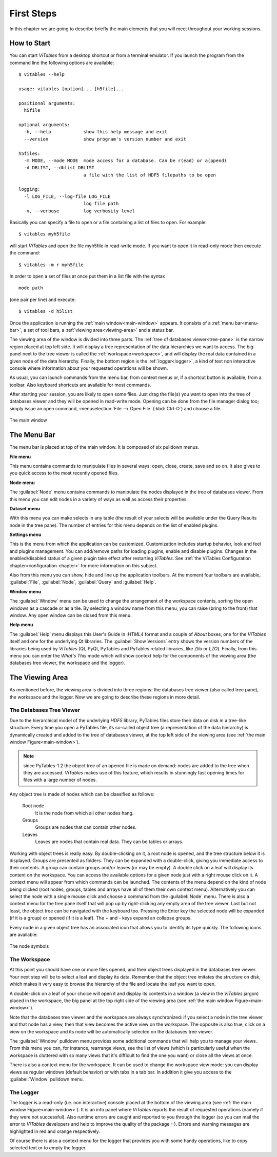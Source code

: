 First Steps
+++++++++++

In this chapter we are going to describe briefly the main elements  that you will meet throughout your working sessions.

How to Start
************

You can start `ViTables` from a desktop shortcut or from a terminal emulator.
If you launch the program from the command line the following options are available::

    $ vitables --help

    usage: vitables [option]... [h5file]...                                                      
                                                                                                    
    positional arguments:                                                                               
      h5file                                                                                            

    optional arguments:                                                                                 
      -h, --help            show this help message and exit                                             
      --version             show program's version number and exit                                      

    h5files:                                                                                            
      -m MODE, --mode MODE  mode access for a database. Can be r(ead) or a(ppend)                       
      -d DBLIST, --dblist DBLIST                                                                        
                            a file with the list of HDF5 filepaths to be open                           

    logging:                                                                                            
      -l LOG_FILE, --log-file LOG_FILE                                                                  
                            log file path                                                               
      -v, --verbose         log verbosity level                                                         
                                                                                                    
Basically you can specify a file to open or a file containing a list of files to open. For example:

::

    $ vitables myh5file

will start `ViTables` and open the file myh5file in read-write mode. If you want to open it in read-only mode then execute the command:

::

    $ vitables -m r myh5file

In order to open a set of files at once put them in a list file with the syntax

::

    mode path

(one pair per line) and execute:

::

    $ vitables -d h5list

Once the application is running the :ref:`main window<main-window>` appears. It consists of a :ref:`menu bar<menu-bar>`, a set of tool bars, a :ref:`viewing area<viewing-area>` and a status bar.

The viewing area of the window is divided into three parts. The :ref:`tree of databases viewer<tree-pane>` is the narrow region placed at top left side. It will display a tree representation of the data hierarchies we want to access. The big panel next to the tree viewer is called the :ref:`workspace<workspace>`, and will display the real data contained in a given node of the data hierarchy. Finally, the bottom region is the :ref:`logger<logger>`, a kind of text non interactive console where information about your requested operations will be shown.

As usual, you can launch commands from the menu bar, from
context menus or, if a shortcut button is available, from a toolbar.
Also keyboard shortcuts are available for most commands.

After starting your session, you are likely to open some files. Just drag the file(s) you want to open into the tree of databases viewer and they will be opened in read-write mode. Opening can be done from the file manager dialog too; simply issue an open command, :menuselection:`File --> Open File` (:kbd:`Ctrl-O`) and choose a file.

.. _main-window:
.. figure:: images/mainWindow.png
  :width: 90%
  :align: center
  :figclass: align-center

  The main window


.. _menu-bar:

The Menu Bar
************

The menu bar is placed at top of the main window. It is composed of six pulldown menus.

**File menu**

This menu contains commands to manipulate files in several ways: open, close, create, save and so on. It also gives to you quick access to the most recently opened files.

**Node menu**

The :guilabel:`Node` menu contains commands to manipulate the nodes displayed in the tree of databases viewer. From this menu you can edit nodes in a variety of ways as well as access their properties.

**Dataset menu**

With this menu you can make selects in any table (the result of your selects will be available under the Query Results node in the tree pane). The number of entries for this menu depends on the list of enabled plugins.

**Settings menu**

This is the menu from which the application can be customized.
Customization includes startup behavior, look and feel and plugins management. You can add/remove paths for loading plugins, enable and disable plugins. Changes in the enabled/disabled status of a given plugin take effect after restarting `ViTables`.  See :ref:`the ViTables Configuration chapter<configuration-chapter>` for more information on this subject.

Also from this menu you can show, hide and line up the application toolbars. At the moment four toolbars are available, :guilabel:`File`, :guilabel:`Node`, :guilabel:`Query` and :guilabel:`Help`.

**Window menu**

The :guilabel:`Window` menu can be used to change the arrangement of the workspace contents, sorting the open windows as a cascade or as a tile. By selecting a window name from this menu, you can raise (bring to the front) that window. Any open window can be closed from this menu.

**Help menu**

The :guilabel:`Help` menu displays this User's Guide in :`HTML4` format and a couple of *About* boxes, one for the `ViTables` itself and one for the underlying Qt libraries. The :guilabel:`Show Versions` entry shows the version numbers of the libraries being used by `ViTables` (Qt, PyQt, PyTables and PyTables related libraries, like Zlib or `LZO`). Finally, from this menu you can enter the *What's This* mode which will show context help for the components of the viewing area (the databases tree viewer, the workspace and the logger).


.. _viewing-area:

The Viewing Area
****************

As mentioned before, the viewing area is divided into three regions: the databases tree viewer (also called tree pane), the workspace and the logger. Now we are going to describe these regions in more detail.


.. _tree-pane:

The Databases Tree Viewer
^^^^^^^^^^^^^^^^^^^^^^^^^

Due to the hierarchical model of the underlying `HDF5` library, PyTables files store their data on disk in a tree-like structure. Every time you open a PyTables file, its so-called object tree (a representation of the data hierarchy) is dynamically created and added to the tree of databases viewer, at the top left side of the viewing area (see :ref:`the main window Figure<main-window>`).

.. note:: since PyTables-1.2 the object tree of an opened file is made on demand: nodes are added to the tree when they are accessed. `ViTables` makes use of this feature, which results in stunningly fast opening times for files with a large number of nodes.

Any object tree is made of nodes which can be classified as follows:

  Root node
    It is the node from which all other nodes hang.

  Groups
    Groups are nodes that can contain other nodes.

  Leaves
    Leaves are nodes that contain real data. They can be tables or arrays.

Working with object trees is really easy. By double-clicking
on it, a root node is opened, and the tree structure below it is displayed. Groups are presented as folders. They can be expanded with a double-click, giving you immediate access to their contents. A group can contain groups and/or leaves (or
may be empty). A double click on a leaf will display its content on the workspace. You can access the available options for a given node just with a right mouse click on it. A context menu will appear from which commands can be launched. The contents of the menu depend on the kind of node being clicked (root nodes, groups, tables and arrays have all of
them their own context menu). Alternatively you can select the node with a single mouse click and choose a command from the
:guilabel:`Node` menu. There is also a context menu
for the tree pane itself that will pop up by right-clicking any empty area of the tree viewer. Last but not least, the object tree can be navigated with the keyboard too. Pressing the Enter key the selected node will be expanded (if it is a group) or opened (if it is a leaf). The + and - keys expand an collapse groups.

Every node in a given object tree has an associated icon that
allows you to identify its type quickly. The following icons are available:

.. _node-symbols:
.. figure:: images/treeSymbols.png
  :align: center
  :figclass: align-center

  The node symbols


.. _workspace:

The Workspace
^^^^^^^^^^^^^

At this point you should have one or more files opened, and their object trees displayed in the databases tree viewer. Your next step will be to select a leaf and display its data. Remember that the object tree imitates the structure on disk, which makes it very easy to browse the hierarchy of the file and locate the leaf you want to open.

A double-click on a leaf of your choice will open it and display its contents in a window (a *view* in the
`ViTables` jargon) placed in the workspace, the big panel at the top right side of the viewing area (see :ref:`the main window Figure<main-window>`).

Note that the databases tree viewer and the workspace are always synchronized: if you select a node in the tree viewer and that node has a view, then that view becomes the active view on the workspace. The opposite is also true, click on a view on the workspace and its node will be automatically selected on the databases tree viewer.

The :guilabel:`Window` pulldown menu provides some
additional commands that will help you to manage your
views. From this menu you can, for instance, rearrange views, see the list of views (which is particularly useful when the workspace is cluttered with so many views that it's difficult to find the one you want) or close all the views at once.

There is also a context menu for the workspace. It can be used to change the workspace view mode: you can display views as regular windows (default behavior) or with tabs in a tab bar. In addition it give you access to the :guilabel:`Window` pulldown menu.

.. _logger:

The Logger
^^^^^^^^^^

The logger is a read-only (i.e. non interactive) console placed at the bottom of the viewing area (see :ref:`the main window Figure<main-window>`). It is an info panel where `ViTables` reports the result of requested operations (namely if they were not successful). Also runtime errors are caught and reported to you through the logger (so you can mail the error to `ViTables`
developers and help to improve the quality of the package :-). Errors and warning messages are highlighted in red and orange respectively.

Of course there is also a context menu for the logger that
provides you with some handy operations, like to copy selected text or to empty the logger.

